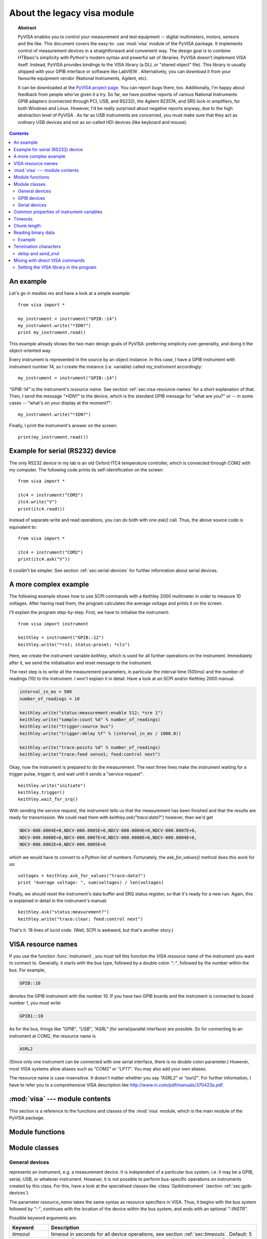 .. _pyvisa:
.. -*- mode: rst; coding: utf-8; ispell-local-dictionary: "british"; -*-


About the legacy visa module
============================

.. topic:: Abstract

   PyVISA enables you to control your measurement and test equipment
   -- digital multimeters, motors, sensors and the like.  This
   document covers the easy-to- use :mod:`visa` module of the PyVISA
   package.  It implements control of measurement devices in a
   straightforward and convenient way.  The design goal is to combine
   HTBasic's simplicity with Python's modern syntax and powerful set
   of libraries.  PyVISA doesn't implement VISA itself.  Instead,
   PyVISA provides bindings to the VISA library (a DLL or "shared
   object" file).  This library is usually shipped with your GPIB
   interface or software like LabVIEW .  Alternatively, you can
   download it from your favourite equipment vendor (National
   Instruments, Agilent, etc).

   It can be downloaded at the `PyVISA project page
   <http://sourceforge.net/projects/pyvisa>`_.  You can report bugs
   there, too.  Additionally, I'm happy about feedback from people
   who've given it a try.  So far, we have positive reports of various
   National Instruments GPIB adapters (connected through PCI, USB, and
   RS232), the Agilent 82357A, and SRS lock-in amplifiers, for both
   Windows and Linux.  However, I'd be really surprised about negative
   reports anyway, due to the high abstraction level of PyVISA .  As
   far as USB instruments are concerned, you must make sure that they
   act as ordinary USB devices and not as so-called HDI devices (like
   keyboard and mouse).

.. contents::

An example
----------

Let's go *in medias res* and have a look at a simple example::

   from visa import *
   
   my_instrument = instrument("GPIB::14")
   my_instrument.write("*IDN?")
   print my_instrument.read()

This example already shows the two main design goals of PyVISA: preferring
simplicity over generality, and doing it the object-oriented way.

Every instrument is represented in the source by an object instance.
In this case, I have a GPIB instrument with instrument number 14, so I
create the instance (i.e. variable) called *my_instrument*
accordingly::

   my_instrument = instrument("GPIB::14")

.. index:: single: instrument()

`"GPIB::14"` is the instrument's *resource name*.  See section
:ref:`sec:visa-resource-names` for a short explanation of that.  Then,
I send the message `"\*IDN?"` to the device, which is the standard GPIB
message for "what are you?" or -- in some cases -- "what's on your
display at the moment?"::

   my_instrument.write("*IDN?")

Finally, I print the instrument's answer on the screen: ::

   print(my_instrument.read())


Example for serial (RS232) device
---------------------------------

.. index::
   single: RS232
   single: COM2
   single: serial device

The only RS232 device in my lab is an old Oxford ITC4 temperature
controller, which is connected through COM2 with my computer.  The
following code prints its self-identification on the screen::

   from visa import *
   
   itc4 = instrument("COM2")
   itc4.write("V")
   print(itc4.read())

.. index:: single: instrument()

Instead of separate write and read operations, you can do both with
one `ask()` call.  Thus, the above source code is equivalent to::

   from visa import *
   
   itc4 = instrument("COM2")
   print(itc4.ask("V"))

It couldn't be simpler.  See section :ref:`sec:serial-devices` for
further information about serial devices.


.. _sec:more-complex-example:

A more complex example
----------------------

.. index::
   single: SCPI
   single: Keithley 2000

The following example shows how to use SCPI commands with a Keithley
2000 multimeter in order to measure 10 voltages.  After having read
them, the program calculates the average voltage and prints it on the
screen.

I'll explain the program step-by-step.  First, we have to initialise
the instrument::

   from visa import instrument
   
   keithley = instrument("GPIB::12")
   keithley.write("*rst; status:preset; *cls")

.. index:: single: instrument()

Here, we create the instrument variable *keithley*, which is used for
all further operations on the instrument.  Immediately after it, we
send the initialisation and reset message to the instrument.

The next step is to write all the measurement parameters, in
particular the interval time (500ms) and the number of readings (10)
to the instrument.  I won't explain it in detail.  Have a look at an
SCPI and/or Keithley 2000 manual.

.. code-block:: python

   interval_in_ms = 500
   number_of_readings = 10
   
   keithley.write("status:measurement:enable 512; *sre 1")
   keithley.write("sample:count %d" % number_of_readings)
   keithley.write("trigger:source bus")
   keithley.write("trigger:delay %f" % (interval_in_ms / 1000.0))
   
   keithley.write("trace:points %d" % number_of_readings)
   keithley.write("trace:feed sense1; feed:control next")

.. index::
   single: trigger
   single: service request

Okay, now the instrument is prepared to do the measurement.  The next
three lines make the instrument waiting for a trigger pulse, trigger
it, and wait until it sends a "service request"::

   keithley.write("initiate")
   keithley.trigger()
   keithley.wait_for_srq()

With sending the service request, the instrument tells us that the
measurement has been finished and that the results are ready for
transmission.  We could read them with `keithley.ask("trace:data?")`
however, then we'd get

.. code-block:: none

   NDCV-000.0004E+0,NDCV-000.0005E+0,NDCV-000.0004E+0,NDCV-000.0007E+0,
   NDCV-000.0000E+0,NDCV-000.0007E+0,NDCV-000.0008E+0,NDCV-000.0004E+0,
   NDCV-000.0002E+0,NDCV-000.0005E+0

which we would have to convert to a Python list of numbers.
Fortunately, the `ask_for_values()` method does this work for us::

   voltages = keithley.ask_for_values("trace:data?")
   print "Average voltage: ", sum(voltages) / len(voltages)

Finally, we should reset the instrument's data buffer and SRQ status
register, so that it's ready for a new run.  Again, this is explained
in detail in the instrument's manual::

   keithley.ask("status:measurement?")
   keithley.write("trace:clear; feed:control next")

That's it.  18 lines of lucid code.  (Well, SCPI is awkward, but
that's another story.)


.. _sec:visa-resource-names:

VISA resource names
-------------------

.. index::
   single: resource name
   single: VISA resource name

If you use the function :func:`instrument`, you must tell this
function the *VISA resource name* of the instrument you want to
connect to.  Generally, it starts with the bus type, followed by a
double colon `"::"`, followed by the number within the bus.  For
example,

.. code-block:: none

   GPIB::10

denotes the GPIB instrument with the number 10.  If you have two GPIB
boards and the instrument is connected to board number 1, you must
write

.. code-block:: none

   GPIB1::10

As for the bus, things like `"GPIB"`, `"USB"`, `"ASRL"` (for
serial/parallel interface) are possible.  So for connecting to an
instrument at COM2, the resource name is

.. code-block:: none

   ASRL2

(Since only one instrument can be connected with one serial interface,
there is no double colon parameter.)  However, most VISA systems allow
aliases such as `"COM2"` or `"LPT1"`.  You may also add your own
aliases.

The resource name is case-insensitive.  It doesn't matter whether you
say `"ASRL2"` or `"asrl2"`.  For further information, I have to refer
you to a comprehensive VISA description like
`<http://www.ni.com/pdf/manuals/370423a.pdf>`_.



:mod:`visa` --- module contents
-------------------------------

.. module:: visa
   :platform: Linux,Windows
   :synopsis: Controlling measurement and test equipment using VISA.
.. moduleauthor:: Torsten Bronger <bronger@physik.rwth-aachen.de>
.. moduleauthor:: Gregor Thalhammer <gth@users.sourceforge.net>
.. sectionauthor:: Torsten Bronger <bronger@physik.rwth-aachen.de>


This section is a reference to the functions and classes of the
:mod:`visa` module, which is the main module of the PyVISA package.


Module functions
----------------


.. function:: get_instruments_list([use_aliases])

   .. index::
      single: alias
      single: Measurement and Automation Center

   returns a list with all instruments that are known to the local
   VISA system.  If you're lucky, these are all instruments connected
   with the computer.  The boolean *use_aliases* is `True` by default,
   which means that the more human- friendly aliases like `"COM1"`
   instead of `"ASRL1"` are returned.  With some VISA systems [#]_ you
   can define your own aliases for each device, e.g.  `"keithley617"`
   for `"GPIB0::15::INSTR"`.  If *use_aliases* is `False`, only
   standard resource names are returned.


.. function:: instrument(resource_name[, **keyw])

   .. index:: single: factory function

   returns an instrument variable for the instrument given by
   *resource_name*.  It saves you from calling one of the instrument
   classes directly by choosing the right one according to the type of
   the instrument.  So you have *one* function to open *all* of your
   instruments.

   The parameter *resource_name* may be any valid VISA instrument
   resource name, see section :ref:`sec:visa-resource-names`.  In
   particular, you can use a name returned by
   :func:`get_instruments_list` above.

   All further keyword arguments given to this function are passed to
   the class constructor of the respective instrument class.  See
   section :ref:`sec:general-devices` for a table with all allowed
   keyword arguments and their meanings.


Module classes
--------------


.. _sec:general-devices:

General devices
^^^^^^^^^^^^^^^


.. class:: Instrument(resource_name[, **keyw])

   represents an instrument, e.g. a measurement device.  It is
   independent of a particular bus system, i.e. it may be a GPIB,
   serial, USB, or whatever instrument.  However, it is not possible
   to perform bus-specific operations on instruments created by this
   class.  For this, have a look at the specialised classes like
   :class:`GpibInstrument` (section :ref:`sec:gpib-devices`).

   The parameter *resource_name* takes the same syntax as resource
   specifiers in VISA.  Thus, it begins with the bus system followed
   by `"::"`, continues with the location of the device within the bus
   system, and ends with an optional `"::INSTR"`.

   Possible keyword arguments are:

   +-----------------+-------------------------------------------+
   | Keyword         | Description                               |
   +=================+===========================================+
   | *timeout*       | timeout in seconds for all device         |
   |                 | operations, see  section                  |
   |                 | :ref:`sec:timeouts`. Default: 5           |
   +-----------------+-------------------------------------------+
   | *chunk_size*    | Length of read data chunks in bytes, see  |
   |                 | section :ref:`sec:chunk-length`. Default: |
   |                 | 20kB                                      |
   +-----------------+-------------------------------------------+
   | *values_format* | Data format for lists of read values, see |
   |                 | section :ref:`sec:reading-binary-data`.   |
   |                 | Default: `ascii`                          |
   +-----------------+-------------------------------------------+
   | *term_char*     | termination characters, see  section      |
   |                 | :ref:`sec:termchars`. Default: `None`     |
   +-----------------+-------------------------------------------+
   | *send_end*      | whether to assert END after each write    |
   |                 | operation, see  section                   |
   |                 | :ref:`sec:termchars`. Default: `True`     |
   +-----------------+-------------------------------------------+
   | *delay*         | delay in seconds after each write         |
   |                 | operation, see  section                   |
   |                 | :ref:`sec:termchars`. Default: 0          |
   +-----------------+-------------------------------------------+
   | *lock*          | whether you want to have exclusive access |
   |                 | to the device.  Default: `VI_NO_LOCK`     |
   +-----------------+-------------------------------------------+

   .. index::
      single: keyword arguments, common
      single: timeout
      single: chunk_size
      single: values_format
      single: term_char
      single: send_end
      single: delay
      single: lock

   For further information about the locking mechanism,  see `The VISA library
   implementation <http://pyvisa.sourceforge.net/vpp43.html>`_.

The class :class:`Instrument` defines the following methods and attributes:


.. method:: Instrument.write(message)

   writes the string *message* to the instrument.


.. method:: Instrument.read()

   returns a string sent from the instrument to the computer.


.. method:: Instrument.read_values([format])

   returns a list of decimal values (floats) sent from the instrument to the
   computer.  See section :ref:`sec:more-complex-example` above.  The list may
   contain only one element or may be empty.

   The optional *format* argument
   overrides the setting of  *values_format*.  For information about that, see
   section :ref:`sec:reading-binary-data`.


.. method:: Instrument.ask(message)

   sends the string *message* to the instrument and returns the answer  string from
   the instrument.


.. method:: Instrument.ask_for_values(message[, format])

   sends the string *message* to the instrument and reads the answer as a  list of
   values, just as `read_values()` does.

   The optional *format* argument overrides the setting of  *values_format*.  For information about that, see
   section :ref:`sec:reading-binary-data`.


.. method:: Instrument.clear()

   resets the device.  This operation is highly bus-dependent.  I refer you to  the
   original VISA documentation, which explains how this is achieved for VXI,  GPIB,
   serial, etc.


.. method:: Instrument.trigger()

   sends a trigger signal to the instrument.


.. method:: Instrument.read_raw()

   returns a string sent from the instrument to the computer.  In contrast to
   `read()`, no termination characters are checked or stripped.  You get  the
   pristine message.


.. attribute:: Instrument.timeout

   The timeout in seconds for each I/O operation.  See  section :ref:`sec:timeouts`
   for further information.


.. attribute:: Instrument.term_chars

   The termination characters for each read and write operation.  See  section
   :ref:`sec:termchars` for further information.


.. attribute:: Instrument.send_end

   Whether or not to assert EOI (or something equivalent, depending on the
   interface type) after each write operation.  See section :ref:`sec:termchars`
   for further information.


.. attribute:: Instrument.delay

   Time in seconds to wait after each write operation.  See  section
   :ref:`sec:termchars` for further information.


.. attribute:: Instrument.values_format

   The format for multi-value data sent from the instrument to the computer.  See
   section :ref:`sec:reading-binary-data` for further information.


.. _sec:gpib-devices:

GPIB devices
^^^^^^^^^^^^


.. class:: GpibInstrument(gpib_identifier[, board_number[, **keyw]])

   represents a GPIB instrument.  If *gpib_identifier* is a string, it is
   interpreted as a VISA resource name (section :ref:`sec:visa-resource-names`).
   If it is a number, it denotes the device number at the GPIB bus.

   The optional *board_number* defaults to zero.  If you have more that one  GPIB bus system
   attached to the computer, you can select the bus with this  parameter.

   The keyword arguments are interpreted the same as with the class
   :class:`Instrument`.

.. note::

   Since this class is derived from the class :class:`Instrument`, please refer  to
   section :ref:`sec:general-devices` for the basic operations.
   :class:`GpibInstrument` can do everything that :class:`Instrument` can do, so
   it simply extends the original class with GPIB-specific operations.

The class :class:`GpibInstrument` defines the following methods:


.. method:: GpibInstrument.wait_for_srq([timeout])

   waits for a serial request (SRQ) coming from the instrument.  Note that this
   method is not ended when *another* instrument signals an SRQ, only  *this*
   instrument.

   The *timeout* argument, given in seconds, denotes the maximal
   waiting  time.  The default value is 25 (seconds).  If you pass `None` for the
   timeout, this method waits forever if no SRQ arrives.


.. class:: Gpib([board_number])

   represents a GPIB board.  Although most setups have at most one GPIB  interface
   card or USB-GPIB device (with board number 0), theoretically you  may have more.
   Be that as it may, for board-level operations, i.e.  operations that affect the
   whole bus with all connected devices, you must  create an instance of this
   class.

   The optional GPIB board number *board_number* defaults to 0.

The class :class:`Gpib` defines the following method:


.. method:: Gpib.send_ifc()

   pulses the interface clear line (IFC) for at least 0.1 seconds.

.. note::

   You needn't store the board instance in a variable.  Instead, you may send an
   IFC signal just by saying `Gpib().send_ifc()`.


.. _sec:serial-devices:

Serial devices
^^^^^^^^^^^^^^

Please note that "serial instrument" means only RS232 and parallel port
instruments, i.e. everything attached to COM and LPT.  In particular, it does
not include USB instruments.  For USB you have to use :class:`Instrument`
instead.


.. class:: SerialInstrument(resource_name[, **keyw])

   represents a serial instrument. `resource_name` is the VISA resource name, see
   section :ref:`sec:visa-resource-names`.    The general keyword arguments are
   interpreted the same as with the class  :class:`Instrument`.  The only
   difference is the default value for  *term_chars*: For serial instruments,
   `CR` (carriage return) is used to terminate readings and writings.

.. note::

   Since this class is derived from the class :class:`Instrument`, please refer  to
   section :ref:`sec:general-devices` for all operations.
   :class:`SerialInstrument` can do everything that :class:`Instrument` can do.

The class :class:`SerialInstrument` defines the following additional properties.
Note that all properties can also be given as keyword arguments when calling
the class constructor or :func:`instrument`.


.. attribute:: SerialInstrument.baud_rate

   The communication speed in baud.  The default value is 9600.


.. attribute:: SerialInstrument.data_bits

   Number of data bits contained in each frame.  Its value must be from 5 to 8.
   The default is 8.


.. attribute:: SerialInstrument.stop_bits

   Number of stop bits contained in each frame.  Possible values are 1, 1.5,  and
   2.  The default is 1.


.. attribute:: SerialInstrument.parity

   The parity used with every frame transmitted and received.  Possible values
   are:

   +----------------+-----------------------------------------+
   | Value          | Description                             |
   +================+=========================================+
   | *no_parity*    | no parity bit is used                   |
   +----------------+-----------------------------------------+
   | *odd_parity*   | the parity bit causes odd parity        |
   +----------------+-----------------------------------------+
   | *even_parity*  | the parity bit causes even parity       |
   +----------------+-----------------------------------------+
   | *mark_parity*  | the parity bit exists but it's always 1 |
   +----------------+-----------------------------------------+
   | *space_parity* | the parity bit exists but it's always 0 |
   +----------------+-----------------------------------------+

   The default value is *no_parity*.


.. attribute:: SerialInstrument.end_input

   This determines the method used to terminate read operations.  Possible  values
   are:

   +------------------------+--------------------------------------------+
   | Value                  | Description                                |
   +========================+============================================+
   | *last_bit_end_input*   | read will terminate as soon as a character |
   |                        | arrives with its last data bit set         |
   +------------------------+--------------------------------------------+
   | *term_chars_end_input* | read will terminate as soon as the   last  |
   |                        | character of *term_chars* is received      |
   +------------------------+--------------------------------------------+

   The default value is *term_chars_end_input*.


Common properties of instrument variables
-----------------------------------------


.. _sec:timeouts:

Timeouts
--------

.. index:: single: timeout

Very most VISA I/O operations may be performed with a timeout.  If a timeout is
set, every operation that takes longer than the timeout is aborted and an
exception is raised.  Timeouts are given per instrument.

For all PyVISA objects, a timeout is set with

.. code-block:: python

   my_device.timeout = 25

Here, `my_device` may be a device, an interface or whatever, and its timeout is
set to 25 seconds.  Floating-point values are allowed.  If you set  it to zero,
all operations must succeed instantaneously.  You must not set it  to `None`.
Instead, if you want to remove the timeout, just say

.. code-block:: python

   del my_device.timeout

Now every operation of the resource takes as long as it takes, even
indefinitely if necessary.

The default timeout is 5 seconds, but you can change it when creating the  device object:   ::

   my_instrument = instrument("ASRL1", timeout = 8)

This creates the object variable `my_instrument` and sets its timeout to 8
seconds.  In this context, a timeout value of `None` is allowed, which
removes the timeout for this device.

Note that your local VISA library may round up this value heavily. I experienced this effect with my National
Instruments VISA implementation, which rounds off to 0, 1, 3 and 10 seconds.


.. _sec:chunk-length:

Chunk length
------------

.. index:: single: chunk_length

If you read data from a device, you must store it somewhere.  Unfortunately,
PyVISA must make space for the data *before* it starts reading, which  means
that it must know how much data the device will send.  However, it  doesn't know
a priori.

Therefore, PyVISA reads from the device in *chunks*.  Each chunk is
20 kilobytes long by default.  If there's still data to be read, PyVISA repeats
the procedure and eventually concatenates the results and returns it to you.
Those 20 kilobytes are large enough so that mostly one read cycle is
sufficient.

The whole thing happens automatically, as you can see.  Normally
you needn't  worry about it.  However, some devices don't like to send data in
chunks.  So  if you have trouble with a certain device and expect data lengths
larger than  the default chunk length, you should increase its value by saying
e.g.   ::

   my_instrument.chunk_size = 102400

This example sets it to 100 kilobytes.


.. _sec:reading-binary-data:

Reading binary data
-------------------

.. index::
   single: values_format
   single: binary data

Some instruments allow for sending the measured data in binary form.  This has
the advantage that the data transfer is much smaller and takes less time.
PyVISA currently supports three forms of transfers:

ascii
   This is the default mode.  It assumes a normal string with comma-  or
   whitespace-separated values.

single
   The values are expected as a binary sequence of IEEE floating  point values with
   single precision (i.e. four bytes each). [#]_

double
   The same as **single**, but with values of double precision  (eight bytes each).

You can set the form of transfer with the property `values_format`, either
with the generation of the object,

.. code-block:: python

   my_instrument = instrument("GPIB::12", values_format = single)

or later by setting the property directly::

   my_instrument.values_format = single

Setting this option affects the methods `read_values()` and
`ask_for_values()`.  In particular, you must assure separately that the
device actually sends in this format.    In some cases it may be necessary to
set the *byte order*, also known as  *endianness*.  PyVISA assumes little-endian
as default.  Some instruments  call this "swapped" byte order.  However, there
is also big-endian byte  order.  In this case you have to append `|
big_endian` to your values  format::

   my_instrument = instrument("GPIB::12", values_format = single | big_endian)


.. _sec:binary-example:

Example
^^^^^^^

In order to demonstrate how easy reading binary data can be, remember our
example from section :ref:`sec:more-complex-example`.  You just have to append
the lines

.. code-block:: python

   keithley.write("format:data sreal")
   keithley.values_format = single

to the initialisation commands, and all measurement data will be transmitted as
binary.  You will only notice the increased speed, as PyVISA converts it into
the same list of values as before.


.. _sec:termchars:

Termination characters
----------------------

.. index::
   single: termination characters
   single: ending sequence
   single: term_chars

Somehow the computer must detect when the device is finished with sending a
message.  It does so by using different methods, depending on the bus system.
In most cases you don't need to worry about termination characters because the
defaults are very good.  However, if you have trouble, you may influence
termination characters with PyVISA.

Termination characters may be one
character or a sequence of characters.  Whenever this character or sequence
occurs in the input stream, the read  operation is terminated and the read
message is given to the calling  application.  The next read operation continues
with the input stream  immediately after the last termination sequence.  In
PyVISA, the termination  characters are stripped off the message before it is
given to you.

You may set termination characters for each instrument, e.g.

.. code-block:: python

   my_instrument.term_chars = CR

Alternatively you can give it when creating your instrument object::

   my_instrument = instrument("GPIB::10", term_chars = CR)

The default value depends on the bus system.  Generally, the sequence is empty,
in particular for GPIB .  For RS232 it's `CR` .

Well, the real default is not `""` (the empty string) but `None`.
There is a subtle difference:
`""` really means the termination characters are not used at all, neither for
read nor for write operations.  In contrast, `None` means that every write
operation is implicitly terminated with  `CR+LF` .  This works well with most
instruments.

All CRs and LFs are stripped from the end of a read string, no
matter how `term_chars` is set.

The termination characters sequence is an
ordinary string.  `CR` and  `LF` are just string constants that allow
readable access to `"\\r"`  and `"\\n"`.  Therefore, instead of `CR+LF`, you
can also write  `"\\r\\n"`, whichever you like more.


`delay` and `send_end`
^^^^^^^^^^^^^^^^^^^^^^

.. index::
   single: delay
   single: send_end

There are two further options related to message termination, namely
`send_end` and `delay`.  `send_end` is a boolean.  If it's  `True` (the
default), the EOI line is asserted after each write operation,  signalling the
end of the operation.  EOI is GPIB-specific but similar action  is taken for
other interfaces.

The argument `delay` is the time in seconds to wait after
each write  operation.  So you could write::

   my_instrument = instrument("GPIB::10", send_end = False, delay = 1.2)

.. index:: single: EOI line

This will set the delay to 1.2 seconds, and the EOI line is omitted.  By the
way, omitting EOI is *not* recommended, so if you omit it nevertheless, you
should know what you're doing.


Mixing with direct VISA commands
--------------------------------

.. index:: single: VISA commands, mixing with

You can mix the high-level object-oriented approach described in this document
with middle-level VISA function calls in module :mod:`vpp43` as described in
`The VISA library  implementation <http://pyvisa.sourceforge.net/vpp43.html>`_
which is also part of the PyVISA package.  By doing so, you  have full control
of your devices.  I recommend to import the VISA functions  with::

   from pyvisa import vpp43

.. index:: module: vpp43

Then you can use them with `vpp43.function_name(...)`.

The VISA functions need to know what session you are referring to.  PyVISA  opens exactly one
session for each instrument or interface and stores its  session handle in the
instance attribute :attr:`vi`.  For example, these two  lines are equivalent::

   my_instrument.clear()
   vpp43.clear(my_instrument.vi)

In case you need the session handle for the default resource manager, it's
stored in :attr:`resource_manager.session`::

   from visa import *
   from pyvisa import vpp43
   my_instrument_handle = vpp43.open(resource_manager.session, "GPIB::14",
                                     VI_EXCLUSIVE_LOCK)


Setting the VISA library in the program
^^^^^^^^^^^^^^^^^^^^^^^^^^^^^^^^^^^^^^^

You can also set the path to your VISA library at the beginning of your
program.  Just start the program with   ::

   from pyvisa.vpp43 import visa_library
   visa_library.load_library("/usr/lib/libvisa.so.7")
   from visa import *
   ...

Keep in mind that the backslashes of Windows paths must be properly escaped, or
the path must be preceeded by `r`::

   from pyvisa.vpp43 import visa_library
   visa_library.load_library(r"c:\WINNT\system32\visa32.dll")
   from visa import *
   ...


.. rubric:: Footnotes

.. [#] such as the "Measurement and  Automation Center" by National Instruments

.. [#] All  flavours of binary data streams defined in IEEE488.2 are supported,  i.e.
   those beginning with *<header>#<digit>*,
   where *<header>* is optional, and  *<digit>* may also be
   "0".

.. [#] Of course, it's highly advisable not to have installed  another version of
   Python on your system before you install Enthought  Python.

.. [#] its  name depends on the language of your Windows version

